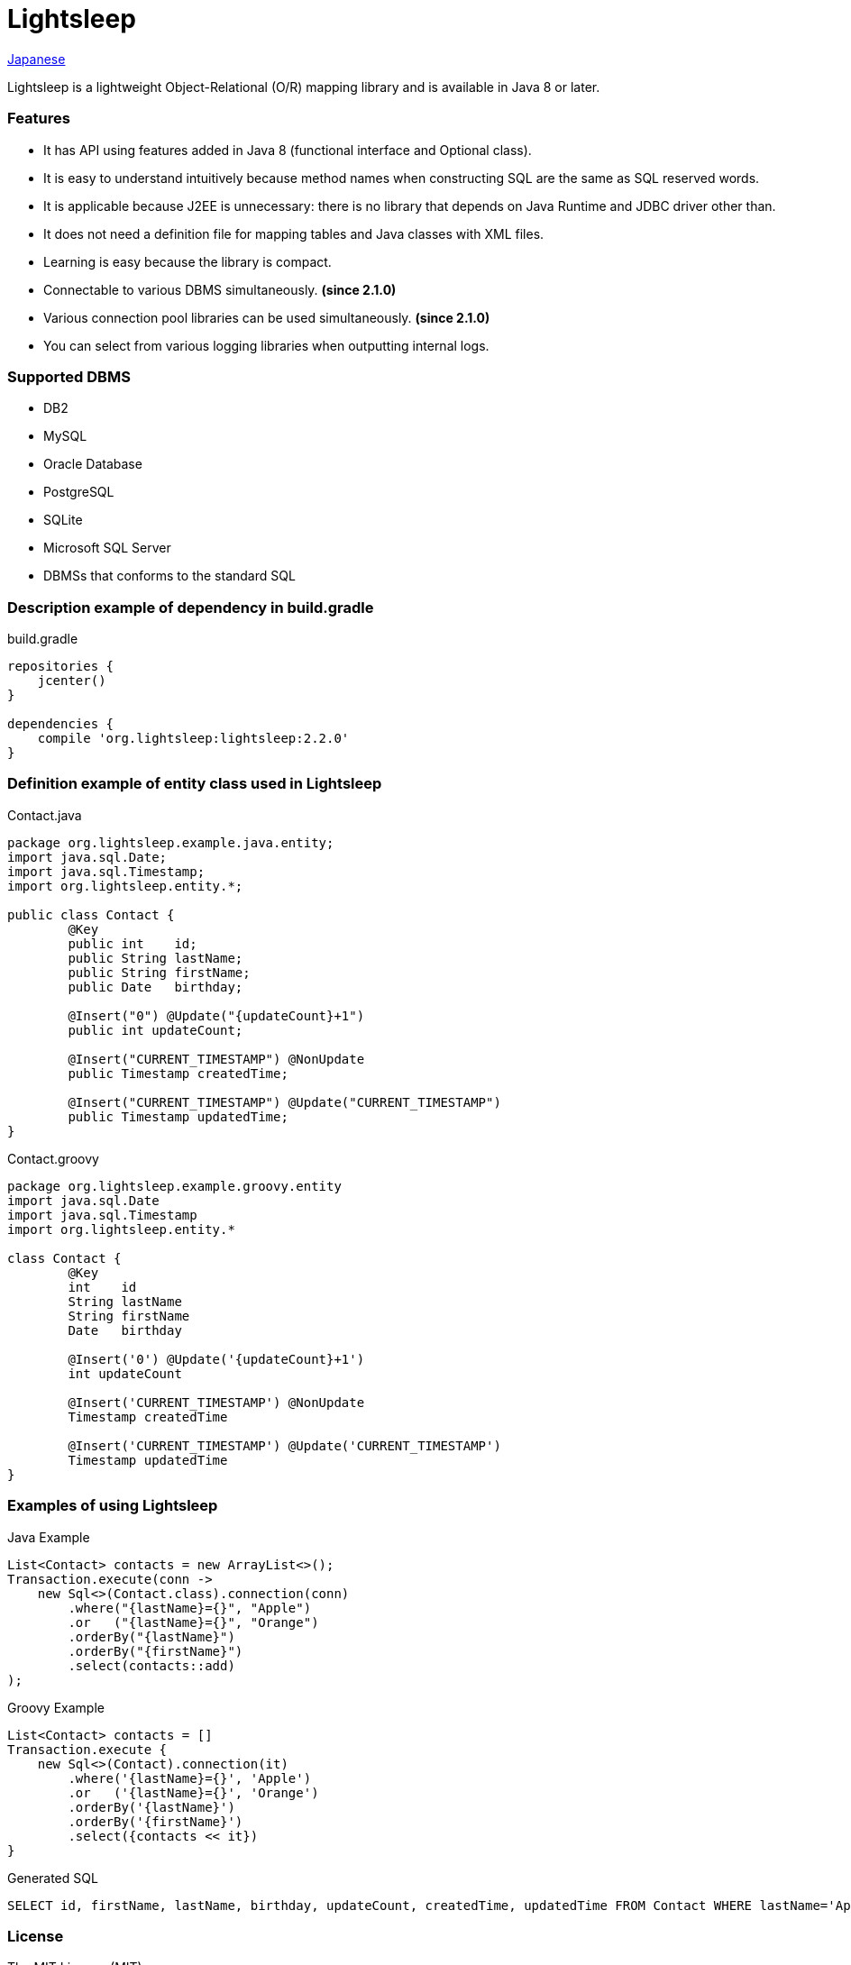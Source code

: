 = Lightsleep

link:README_ja.asciidoc[Japanese]

Lightsleep is a lightweight Object-Relational (O/R) mapping library and is available in Java 8 or later.

=== Features

- It has API using features added in Java 8 (functional interface and Optional class).
- It is easy to understand intuitively because method names when constructing SQL are the same as SQL reserved words.
- It is applicable because J2EE is unnecessary: there is no library that depends on Java Runtime and JDBC driver other than.
- It does not need a definition file for mapping tables and Java classes with XML files.
- Learning is easy because the library is compact.
- Connectable to various DBMS simultaneously. **(since 2.1.0)**
- Various connection pool libraries can be used simultaneously. **(since 2.1.0)**
- You can select from various logging libraries when outputting internal logs.

=== Supported DBMS

- DB2
- MySQL
- Oracle Database
- PostgreSQL
- SQLite
- Microsoft SQL Server
- DBMSs that conforms to the standard SQL

=== Description example of dependency in build.gradle

[source,groovy]
.build.gradle
----
repositories {
    jcenter()
}

dependencies {
    compile 'org.lightsleep:lightsleep:2.2.0'
}
----

=== Definition example of entity class used in Lightsleep

[source,java]
.Contact.java
----
package org.lightsleep.example.java.entity;
import java.sql.Date;
import java.sql.Timestamp;
import org.lightsleep.entity.*;

public class Contact {
	@Key
	public int    id;
	public String lastName;
	public String firstName;
	public Date   birthday;

	@Insert("0") @Update("{updateCount}+1")
	public int updateCount;

	@Insert("CURRENT_TIMESTAMP") @NonUpdate
	public Timestamp createdTime;

	@Insert("CURRENT_TIMESTAMP") @Update("CURRENT_TIMESTAMP")
	public Timestamp updatedTime;
}
----

[source,groovy]
.Contact.groovy
----
package org.lightsleep.example.groovy.entity
import java.sql.Date
import java.sql.Timestamp
import org.lightsleep.entity.*

class Contact {
	@Key
	int    id
	String lastName
	String firstName
	Date   birthday

	@Insert('0') @Update('{updateCount}+1')
	int updateCount

	@Insert('CURRENT_TIMESTAMP') @NonUpdate
	Timestamp createdTime

	@Insert('CURRENT_TIMESTAMP') @Update('CURRENT_TIMESTAMP')
	Timestamp updatedTime
}
----

=== Examples of using Lightsleep

[source,java]
.Java Example
----
List<Contact> contacts = new ArrayList<>();
Transaction.execute(conn ->
    new Sql<>(Contact.class).connection(conn)
        .where("{lastName}={}", "Apple")
        .or   ("{lastName}={}", "Orange")
        .orderBy("{lastName}")
        .orderBy("{firstName}")
        .select(contacts::add)
);
----

[source,groovy]
.Groovy Example
----
List<Contact> contacts = []
Transaction.execute {
    new Sql<>(Contact).connection(it)
        .where('{lastName}={}', 'Apple')
        .or   ('{lastName}={}', 'Orange')
        .orderBy('{lastName}')
        .orderBy('{firstName}')
        .select({contacts << it})
}
----

[source,sql]
.Generated SQL
----
SELECT id, firstName, lastName, birthday, updateCount, createdTime, updatedTime FROM Contact WHERE lastName='Apple' OR lastName='Orange' ORDER BY lastName ASC, firstName ASC
----

=== License

The MIT License (MIT)

[gray]#_(C) 2015 Masato Kokubo_#

=== Documents

link:ReleaseNotes.asciidoc[Release Notes]

link:Tutorial.asciidoc[Tutorial]

link:UserGuide.asciidoc[User Guide]

http://masatokokubo.github.io/Lightsleep/javadoc/index.html[API Specification]

http://lightsleep.hatenablog.com/[BLOG @Hatena]
